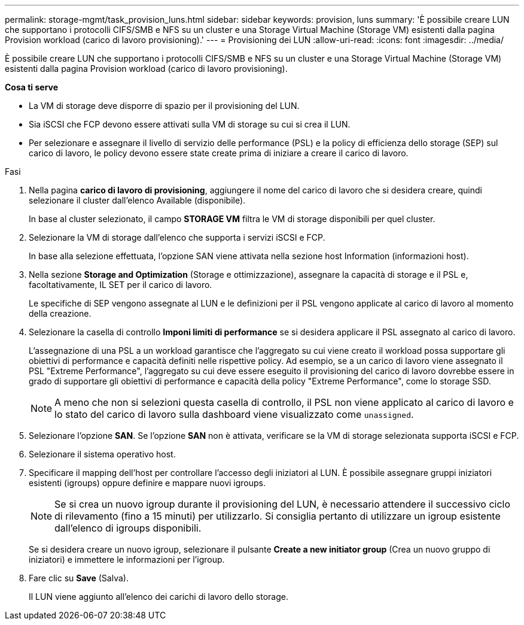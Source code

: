 ---
permalink: storage-mgmt/task_provision_luns.html 
sidebar: sidebar 
keywords: provision, luns 
summary: 'È possibile creare LUN che supportano i protocolli CIFS/SMB e NFS su un cluster e una Storage Virtual Machine (Storage VM) esistenti dalla pagina Provision workload (carico di lavoro provisioning).' 
---
= Provisioning dei LUN
:allow-uri-read: 
:icons: font
:imagesdir: ../media/


[role="lead"]
È possibile creare LUN che supportano i protocolli CIFS/SMB e NFS su un cluster e una Storage Virtual Machine (Storage VM) esistenti dalla pagina Provision workload (carico di lavoro provisioning).

*Cosa ti serve*

* La VM di storage deve disporre di spazio per il provisioning del LUN.
* Sia iSCSI che FCP devono essere attivati sulla VM di storage su cui si crea il LUN.
* Per selezionare e assegnare il livello di servizio delle performance (PSL) e la policy di efficienza dello storage (SEP) sul carico di lavoro, le policy devono essere state create prima di iniziare a creare il carico di lavoro.


.Fasi
. Nella pagina *carico di lavoro di provisioning*, aggiungere il nome del carico di lavoro che si desidera creare, quindi selezionare il cluster dall'elenco Available (disponibile).
+
In base al cluster selezionato, il campo *STORAGE VM* filtra le VM di storage disponibili per quel cluster.

. Selezionare la VM di storage dall'elenco che supporta i servizi iSCSI e FCP.
+
In base alla selezione effettuata, l'opzione SAN viene attivata nella sezione host Information (informazioni host).

. Nella sezione *Storage and Optimization* (Storage e ottimizzazione), assegnare la capacità di storage e il PSL e, facoltativamente, IL SET per il carico di lavoro.
+
Le specifiche di SEP vengono assegnate al LUN e le definizioni per il PSL vengono applicate al carico di lavoro al momento della creazione.

. Selezionare la casella di controllo *Imponi limiti di performance* se si desidera applicare il PSL assegnato al carico di lavoro.
+
L'assegnazione di una PSL a un workload garantisce che l'aggregato su cui viene creato il workload possa supportare gli obiettivi di performance e capacità definiti nelle rispettive policy. Ad esempio, se a un carico di lavoro viene assegnato il PSL "Extreme Performance", l'aggregato su cui deve essere eseguito il provisioning del carico di lavoro dovrebbe essere in grado di supportare gli obiettivi di performance e capacità della policy "Extreme Performance", come lo storage SSD.

+
[NOTE]
====
A meno che non si selezioni questa casella di controllo, il PSL non viene applicato al carico di lavoro e lo stato del carico di lavoro sulla dashboard viene visualizzato come `unassigned`.

====
. Selezionare l'opzione *SAN*. Se l'opzione *SAN* non è attivata, verificare se la VM di storage selezionata supporta iSCSI e FCP.
. Selezionare il sistema operativo host.
. Specificare il mapping dell'host per controllare l'accesso degli iniziatori al LUN. È possibile assegnare gruppi iniziatori esistenti (igroups) oppure definire e mappare nuovi igroups.
+
[NOTE]
====
Se si crea un nuovo igroup durante il provisioning del LUN, è necessario attendere il successivo ciclo di rilevamento (fino a 15 minuti) per utilizzarlo. Si consiglia pertanto di utilizzare un igroup esistente dall'elenco di igroups disponibili.

====
+
Se si desidera creare un nuovo igroup, selezionare il pulsante *Create a new initiator group* (Crea un nuovo gruppo di iniziatori) e immettere le informazioni per l'igroup.

. Fare clic su *Save* (Salva).
+
Il LUN viene aggiunto all'elenco dei carichi di lavoro dello storage.


